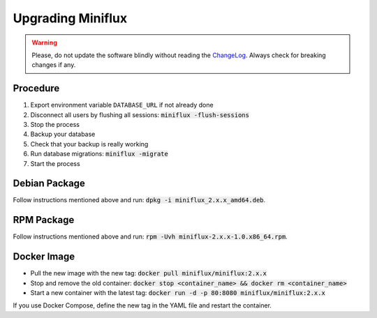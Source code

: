Upgrading Miniflux
==================

.. warning:: Please, do not update the software blindly without reading the `ChangeLog <https://github.com/miniflux/miniflux/blob/master/ChangeLog>`_.
             Always check for breaking changes if any.

Procedure
---------

1. Export environment variable ``DATABASE_URL`` if not already done
2. Disconnect all users by flushing all sessions: :code:`miniflux -flush-sessions`
3. Stop the process
4. Backup your database
5. Check that your backup is really working
6. Run database migrations: :code:`miniflux -migrate`
7. Start the process

Debian Package
--------------

Follow instructions mentioned above and run: :code:`dpkg -i miniflux_2.x.x_amd64.deb`.

RPM Package
-----------

Follow instructions mentioned above and run: :code:`rpm -Uvh miniflux-2.x.x-1.0.x86_64.rpm`.

Docker Image
------------

- Pull the new image with the new tag: :code:`docker pull miniflux/miniflux:2.x.x`
- Stop and remove the old container: :code:`docker stop <container_name> && docker rm <container_name>`
- Start a new container with the latest tag: :code:`docker run -d -p 80:8080 miniflux/miniflux:2.x.x`

If you use Docker Compose, define the new tag in the YAML file and restart the container.
